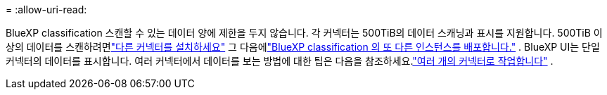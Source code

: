 = 
:allow-uri-read: 


BlueXP classification 스캔할 수 있는 데이터 양에 제한을 두지 않습니다.  각 커넥터는 500TiB의 데이터 스캐닝과 표시를 지원합니다.  500TiB 이상의 데이터를 스캔하려면link:https://docs.netapp.com/us-en/bluexp-setup-admin/concept-connectors.html#connector-installation["다른 커넥터를 설치하세요"^] 그 다음에link:https://docs.netapp.com/us-en/bluexp-classification/task-deploy-overview.html["BlueXP classification 의 또 다른 인스턴스를 배포합니다."] .  BlueXP UI는 단일 커넥터의 데이터를 표시합니다.  여러 커넥터에서 데이터를 보는 방법에 대한 팁은 다음을 참조하세요.link:https://docs.netapp.com/us-en/bluexp-setup-admin/task-manage-multiple-connectors.html#switch-between-connectors["여러 개의 커넥터로 작업합니다"^] .
